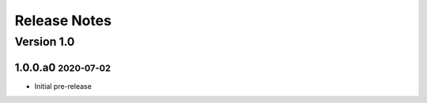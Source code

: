 Release Notes
=============

.. role:: small

Version 1.0
-----------

1.0.0.a0 :small:`2020-07-02`
~~~~~~~~~~~~~~~~~~~~~~~~~~~~

- Initial pre-release
